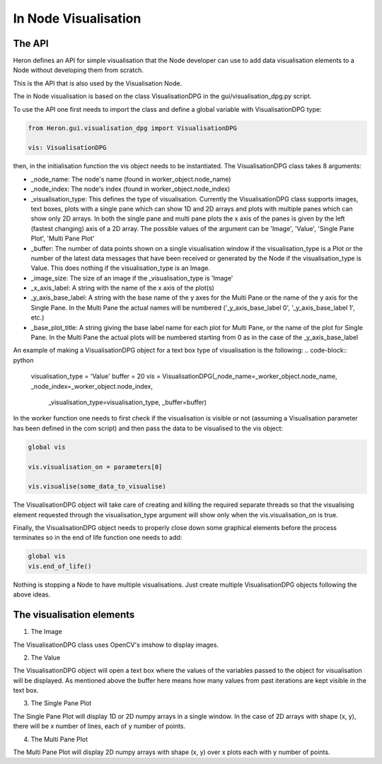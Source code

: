 
In Node Visualisation
=====================

The API
________

Heron defines an API for simple visualisation that the Node developer can use to add data visualisation elements to a
Node without developing them from scratch.

This is the API that is also used by the Visualisation Node.

The in Node visualisation is based on the class VisualisationDPG in the gui/visualisation_dpg.py script.

To use the API one first needs to import the class and define a global variable with VisualisationDPG type:

.. code-block:: python

    from Heron.gui.visualisation_dpg import VisualisationDPG

    vis: VisualisationDPG

then, in the initialisation function the vis object needs to be instantiated. The VisualisationDPG class takes 8 arguments:

* _node_name: The node's name (found in worker_object.node_name)
* _node_index: The node's index (found in worker_object.node_index)
* _visualisation_type: This defines the type of visualisation. Currently the VisualisationDPG class supports images, text boxes, plots with a single pane which can show 1D and 2D arrays and plots with multiple panes which can show only 2D arrays. In both the single pane and multi pane plots the x axis of the panes is given by the left (fastest changing) axis of a 2D array. The possible values of the argument can be 'Image', 'Value', 'Single Pane Plot', 'Multi Pane Plot'
* _buffer: The number of data points shown on a single visualisation window if the visualisation_type is a Plot or the number of the latest data messages that have been received or generated by the Node if the visualisation_type is Value. This does nothing if the visualisation_type is an Image.
* _image_size: The size of an image if the _visualisation_type is 'Image'
* _x_axis_label: A string with the name of the x axis of the plot(s)
* _y_axis_base_label: A string with the base name of the y axes for the Multi Pane or the name of the y axis for the Single Pane. In the Multi Pane the actual names will be numbered ('_y_axis_base_label 0', '_y_axis_base_label 1', etc.)
* _base_plot_title: A string giving the base label name for each plot for Multi Pane, or the name of the plot for Single Pane. In the Multi Pane the actual plots will be numbered starting from 0 as in the case of the _y_axis_base_label

An example of making a VisualisationDPG object for a text box type of visualisation is the following:
.. code-block:: python

    visualisation_type = 'Value'
    buffer = 20
    vis = VisualisationDPG(_node_name=_worker_object.node_name, _node_index=_worker_object.node_index,
                           _visualisation_type=visualisation_type, _buffer=buffer)



In the worker function one needs to first check if the visualisation is visible or not (assuming a
Visualisation parameter has been defined in the com script) and then pass the data to be visualised to the vis object:

.. code-block:: python

    global vis

    vis.visualisation_on = parameters[0]

    vis.visualise(some_data_to_visualise)

The VisualisationDPG object will take care of creating and killing the required separate threads so that the visualising
element requested through the visualisation_type argument will show only when the vis.visualisation_on is true.

Finally, the VisualisationDPG object needs to properly close down some graphical elements before the process terminates
so in the end of life function one needs to add:

.. code-block:: python

    global vis
    vis.end_of_life()


Nothing is stopping a Node to have multiple visualisations. Just create multiple VisualisationDPG objects following the
above ideas.

The visualisation elements
___________________________

1. The Image

.. image:: ../images/Visualisation_Image.png

The VisualisationDPG class uses OpenCV's imshow to display images.


2. The Value

.. image:: ../images/Visualisation_Value.png

The VisualisationDPG object will open a text box where the values of the variables passed to the object for
visualisation will be displayed. As mentioned above the buffer here means how many values from past iterations
are kept visible in the text box.

3. The Single Pane Plot

.. image:: ../images/Visualisation_SinglePane.png

The Single Pane Plot will display 1D or 2D numpy arrays in a single window. In the case of 2D arrays with shape (x, y),
there will be x number of lines, each of y number of points.


4. The Multi Pane Plot

.. image:: ../images/Visualisation_MultiPane.png

The Multi Pane Plot will display 2D numpy arrays with shape (x, y) over x plots each with y number of points.

